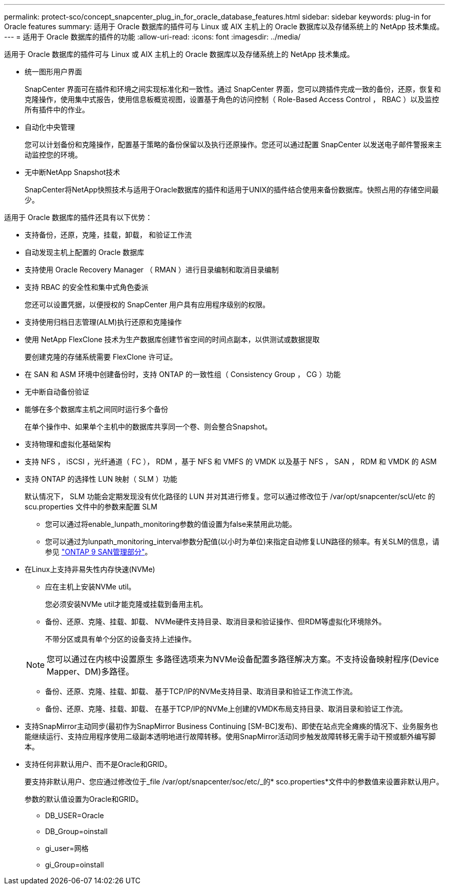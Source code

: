 ---
permalink: protect-sco/concept_snapcenter_plug_in_for_oracle_database_features.html 
sidebar: sidebar 
keywords: plug-in for Oracle features 
summary: 适用于 Oracle 数据库的插件可与 Linux 或 AIX 主机上的 Oracle 数据库以及存储系统上的 NetApp 技术集成。 
---
= 适用于 Oracle 数据库的插件的功能
:allow-uri-read: 
:icons: font
:imagesdir: ../media/


[role="lead"]
适用于 Oracle 数据库的插件可与 Linux 或 AIX 主机上的 Oracle 数据库以及存储系统上的 NetApp 技术集成。

* 统一图形用户界面
+
SnapCenter 界面可在插件和环境之间实现标准化和一致性。通过 SnapCenter 界面，您可以跨插件完成一致的备份，还原，恢复和克隆操作，使用集中式报告，使用信息板概览视图，设置基于角色的访问控制（ Role-Based Access Control ， RBAC ）以及监控所有插件中的作业。

* 自动化中央管理
+
您可以计划备份和克隆操作，配置基于策略的备份保留以及执行还原操作。您还可以通过配置 SnapCenter 以发送电子邮件警报来主动监控您的环境。

* 无中断NetApp Snapshot技术
+
SnapCenter将NetApp快照技术与适用于Oracle数据库的插件和适用于UNIX的插件结合使用来备份数据库。快照占用的存储空间最少。



适用于 Oracle 数据库的插件还具有以下优势：

* 支持备份，还原，克隆，挂载，卸载， 和验证工作流
* 自动发现主机上配置的 Oracle 数据库
* 支持使用 Oracle Recovery Manager （ RMAN ）进行目录编制和取消目录编制
* 支持 RBAC 的安全性和集中式角色委派
+
您还可以设置凭据，以便授权的 SnapCenter 用户具有应用程序级别的权限。

* 支持使用归档日志管理(ALM)执行还原和克隆操作
* 使用 NetApp FlexClone 技术为生产数据库创建节省空间的时间点副本，以供测试或数据提取
+
要创建克隆的存储系统需要 FlexClone 许可证。

* 在 SAN 和 ASM 环境中创建备份时，支持 ONTAP 的一致性组（ Consistency Group ， CG ）功能
* 无中断自动备份验证
* 能够在多个数据库主机之间同时运行多个备份
+
在单个操作中、如果单个主机中的数据库共享同一个卷、则会整合Snapshot。

* 支持物理和虚拟化基础架构
* 支持 NFS ， iSCSI ，光纤通道（ FC ）， RDM ，基于 NFS 和 VMFS 的 VMDK 以及基于 NFS ， SAN ， RDM 和 VMDK 的 ASM
* 支持 ONTAP 的选择性 LUN 映射（ SLM ）功能
+
默认情况下， SLM 功能会定期发现没有优化路径的 LUN 并对其进行修复。您可以通过修改位于 /var/opt/snapcenter/scU/etc 的 scu.properties 文件中的参数来配置 SLM

+
** 您可以通过将enable_lunpath_monitoring参数的值设置为false来禁用此功能。
** 您可以通过为lunpath_monitoring_interval参数分配值(以小时为单位)来指定自动修复LUN路径的频率。有关SLM的信息，请参见 https://docs.netapp.com/us-en/ontap/san-admin/index.html["ONTAP 9 SAN管理部分"^]。


* 在Linux上支持非易失性内存快速(NVMe)
+
** 应在主机上安装NVMe util。
+
您必须安装NVMe util才能克隆或挂载到备用主机。

** 备份、还原、克隆、挂载、卸载、 NVMe硬件支持目录、取消目录和验证操作、但RDM等虚拟化环境除外。
+
不带分区或具有单个分区的设备支持上述操作。

+

NOTE: 您可以通过在内核中设置原生 多路径选项来为NVMe设备配置多路径解决方案。不支持设备映射程序(Device Mapper、DM)多路径。

** 备份、还原、克隆、挂载、卸载、 基于TCP/IP的NVMe支持目录、取消目录和验证工作流工作流。
** 备份、还原、克隆、挂载、卸载、 在基于TCP/IP的NVMe上创建的VMDK布局支持目录、取消目录和验证工作流。


* 支持SnapMirror主动同步(最初作为SnapMirror Business Continuing [SM-BC]发布)、即使在站点完全瘫痪的情况下、业务服务也能继续运行、支持应用程序使用二级副本透明地进行故障转移。使用SnapMirror活动同步触发故障转移无需手动干预或额外编写脚本。
* 支持任何非默认用户、而不是Oracle和GRID。
+
要支持非默认用户、您应通过修改位于_file /var/opt/snapcenter/soc/etc/_的* sco.properties*文件中的参数值来设置非默认用户。

+
参数的默认值设置为Oracle和GRID。

+
** DB_USER=Oracle
** DB_Group=oinstall
** gi_user=网格
** gi_Group=oinstall



